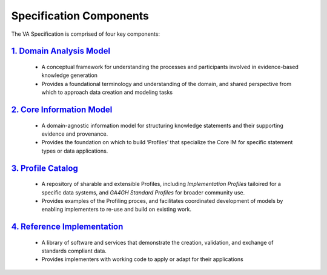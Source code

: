 Specification Components
!!!!!!!!!!!!!!!!!!!!!!!!

The VA Specification is comprised of four key components:
   
`1. Domain Analysis Model <https://va-ga4gh.readthedocs.io/en/latest/spec-components/domain-analysis-model.html>`__
@@@@@@@@@@@@@@@@@@@@@@@@@@@@@@@@@@@@@@@@@@@@@@@@@@@@@@@@@@@@@@@@@@@@@@@@@@@@@@@@@@@@@@@@@@@@@@@@@@@@@@@@@@@@@@@@
   
   * A conceptual framework for understanding the processes and participants involved in evidence-based knowledge generation
   * Provides a foundational terminology and understanding of the domain, and shared perspective from which to approach data creation and modeling tasks 
   
`2. Core Information Model <https://va-ga4gh.readthedocs.io/en/latest/spec-components/core-im.html>`__
@@@@@@@@@@@@@@@@@@@@@@@@@@@@@@@@@@@@@@@@@@@@@@@@@@@@@@@@@@@@@@@@@@@@@@@@@@@@@@@@@@@@@@@@@@@@@@@@@@@   

   * A domain-agnostic information model for structuring knowledge statements and their supporting evidence and provenance.
   * Provides the foundation on which to build ‘Profiles’ that specialize the Core IM for specific statement types or data applications. 
  
`3. Profile Catalog <https://va-ga4gh.readthedocs.io/en/latest/spec-components/profile-catalog.html>`__
@@@@@@@@@@@@@@@@@@@@@@@@@@@@@@@@@@@@@@@@@@@@@@@@@@@@@@@@@@@@@@@@@@@@@@@@@@@@@@@@@@@@@@@@@@@@@@@@@@@  
 
   * A repository of sharable and extensible Profiles, including *Implementation Profiles* tailoired for a specific data systems, and *GA4GH Standard Profiles* for broader community use. 
   * Provides examples of the Profiling proces, and facilitates coordinated development of models by enabling implementers to re-use and build on existing work.  

`4. Reference Implementation <https://va-ga4gh.readthedocs.io/en/latest/spec-components/reference-implementation.html>`__
@@@@@@@@@@@@@@@@@@@@@@@@@@@@@@@@@@@@@@@@@@@@@@@@@@@@@@@@@@@@@@@@@@@@@@@@@@@@@@@@@@@@@@@@@@@@@@@@@@@@@@@@@@@@@@@@@@@@@@

   * A library of software and services that demonstrate the creation, validation, and exchange of standards compliant data. 
   * Provides implementers with working code to apply or adapt for their applications
